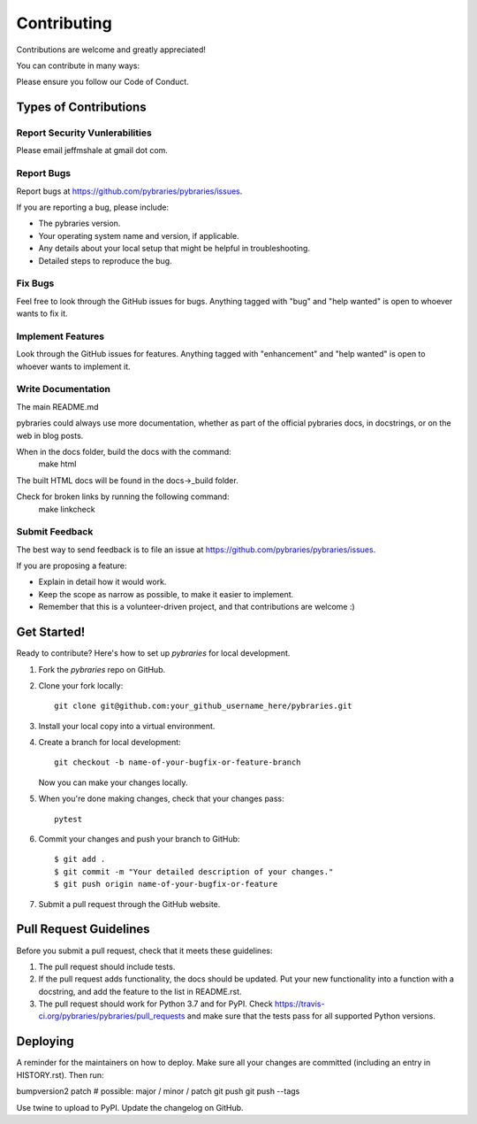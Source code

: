 .. highlight:: shell

============
Contributing
============

Contributions are welcome and greatly appreciated!

You can contribute in many ways:

Please ensure you follow our Code of Conduct.

Types of Contributions
----------------------

Report Security Vunlerabilities
~~~~~~~~~~~~~~~~~~~~~~~~~~~~~~~

Please email jeffmshale at gmail dot com.


Report Bugs
~~~~~~~~~~~

Report bugs at https://github.com/pybraries/pybraries/issues.

If you are reporting a bug, please include:

* The pybraries version.
* Your operating system name and version, if applicable.
* Any details about your local setup that might be helpful in troubleshooting.
* Detailed steps to reproduce the bug.

Fix Bugs
~~~~~~~~

Feel free to look through the GitHub issues for bugs. Anything tagged with "bug" and "help
wanted" is open to whoever wants to fix it.

Implement Features
~~~~~~~~~~~~~~~~~~

Look through the GitHub issues for features. Anything tagged with "enhancement"
and "help wanted" is open to whoever wants to implement it.

Write Documentation
~~~~~~~~~~~~~~~~~~~

The main README.md

pybraries could always use more documentation, whether as part of the
official pybraries docs, in docstrings, or on the web in blog posts.

When in the docs folder, build the docs with the command:
    make html

The built HTML docs will be found in the docs->_build folder.

Check for broken links by running the following command:
    make linkcheck


Submit Feedback
~~~~~~~~~~~~~~~

The best way to send feedback is to file an issue at https://github.com/pybraries/pybraries/issues.

If you are proposing a feature:

* Explain in detail how it would work.
* Keep the scope as narrow as possible, to make it easier to implement.
* Remember that this is a volunteer-driven project, and that contributions
  are welcome :)

Get Started!
------------

Ready to contribute? Here's how to set up `pybraries` for local development.

1. Fork the `pybraries` repo on GitHub.
2. Clone your fork locally::

    git clone git@github.com:your_github_username_here/pybraries.git

3. Install your local copy into a virtual environment. 

4. Create a branch for local development::

    git checkout -b name-of-your-bugfix-or-feature-branch

   Now you can make your changes locally.

5. When you're done making changes, check that your changes pass::

    pytest 


6. Commit your changes and push your branch to GitHub::

    $ git add .
    $ git commit -m "Your detailed description of your changes."
    $ git push origin name-of-your-bugfix-or-feature

7. Submit a pull request through the GitHub website.

Pull Request Guidelines
-----------------------

Before you submit a pull request, check that it meets these guidelines:

1. The pull request should include tests.
2. If the pull request adds functionality, the docs should be updated. Put
   your new functionality into a function with a docstring, and add the
   feature to the list in README.rst.
3. The pull request should work for Python 3.7 and for PyPI. Check
   https://travis-ci.org/pybraries/pybraries/pull_requests
   and make sure that the tests pass for all supported Python versions.

Deploying
---------

A reminder for the maintainers on how to deploy.
Make sure all your changes are committed (including an entry in HISTORY.rst).
Then run::

bumpversion2 patch      # possible: major / minor / patch
git push
git push --tags

Use twine to upload to PyPI.
Update the changelog on GitHub.
